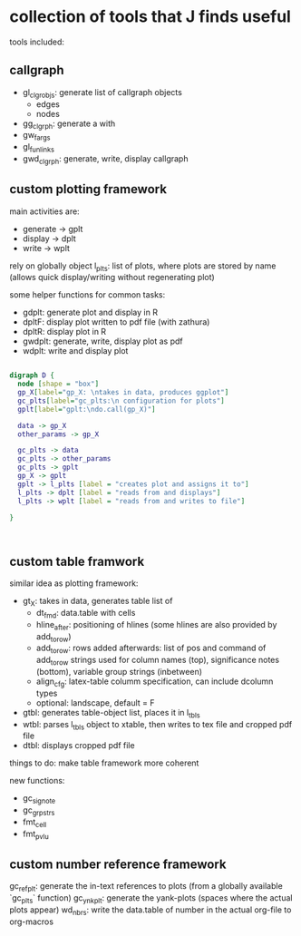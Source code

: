 * collection of tools that J finds useful

tools included: 

** callgraph

- gl_clgr_objs: generate list of callgraph objects
  - edges
  - nodes
- gg_clgrph: generate a with 
- gw_fargs
- gl_funlinks
- gwd_clgrph: generate, write, display callgraph


** custom plotting framework

main activities are:
- generate -> gplt
- display -> dplt
- write -> wplt

rely on globally object l_plts: list of plots, where plots are stored by name (allows quick display/writing without regenerating plot)

some helper functions for common tasks:
- gdplt: generate plot and display in R
- dpltF: display plot written to pdf file (with zathura)
- dpltR: display plot in R 
- gwdplt: generate, write, display plot as pdf
- wdplt: write and display plot 


#+begin_src dot :file custom-plotting-framework.pdf

digraph D {
  node [shape = "box"]
  gp_X[label="gp_X: \ntakes in data, produces ggplot"]
  gc_plts[label="gc_plts:\n configuration for plots"]
  gplt[label="gplt:\ndo.call(gp_X)"]

  data -> gp_X
  other_params -> gp_X

  gc_plts -> data
  gc_plts -> other_params
  gc_plts -> gplt
  gp_X -> gplt
  gplt -> l_plts [label = "creates plot and assigns it to"]
  l_plts -> dplt [label = "reads from and displays"]
  l_plts -> wplt [label = "reads from and writes to file"]

}



#+end_src

#+RESULTS:
[[file:custom-plotting-framework.pdf]]

** custom table framwork
similar idea as plotting framework: 

- gt_X: takes in data, generates table list of
  - dt_fmd: data.table with cells
  - hline_after: positioning of hlines (some hlines are also provided by add_to_row)
  - add_to_row: rows added afterwards: list of pos and command of add_to_row strings
    used for column names (top), significance notes (bottom), variable group strings (inbetween)
  - align_cfg: latex-table columm specification, can include dcolumn types
  - optional: landscape, default = F
    
- gtbl: generates table-object list, places it in l_tbls
- wtbl: parses l_tbls object to xtable, then writes to tex file and cropped pdf file
- dtbl: displays cropped pdf file


things to do: make table framework more coherent

new functions:
- gc_signote
- gc_grpstrs
- fmt_cell
- fmt_pvlu


  



** custom number reference framework
gc_refplt: generate the in-text references to plots (from a globally available `gc_plts` function)
gc_ynkplt: generate the yank-plots (spaces where the actual plots appear) 
wd_nbrs: write the data.table of number in the actual org-file to org-macros





